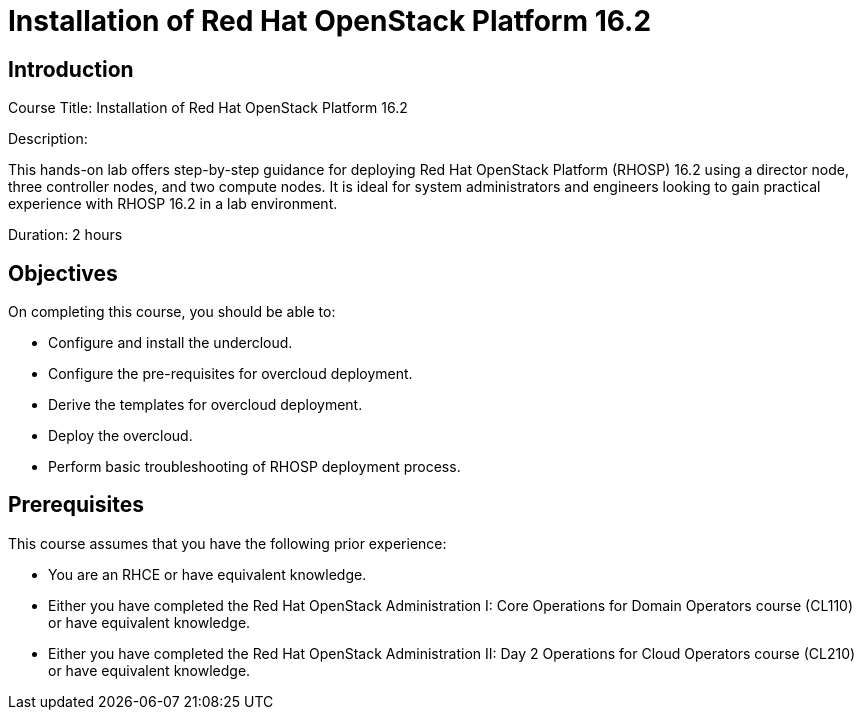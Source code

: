 = Installation of Red Hat OpenStack Platform 16.2
:navtitle: Home

== Introduction

Course Title: Installation of Red Hat OpenStack Platform 16.2

Description:

This hands-on lab offers step-by-step guidance for deploying Red Hat OpenStack Platform (RHOSP) 16.2 using a director node, three controller nodes, and two compute nodes. It is ideal for system administrators and engineers looking to gain practical experience with RHOSP 16.2 in a lab environment.


Duration: 2 hours

== Objectives

On completing this course, you should be able to:

* Configure and install the undercloud.
* Configure the pre-requisites for overcloud deployment.
* Derive the templates for overcloud deployment.
* Deploy the overcloud.
* Perform basic troubleshooting of RHOSP deployment process.

== Prerequisites

This course assumes that you have the following prior experience:

* You are an RHCE or have equivalent knowledge.

* Either you have completed the Red Hat OpenStack Administration I: Core Operations for Domain Operators course (CL110) or have equivalent knowledge.

* Either you have completed the Red Hat OpenStack Administration II: Day 2 Operations for Cloud Operators course (CL210) or have equivalent knowledge.

